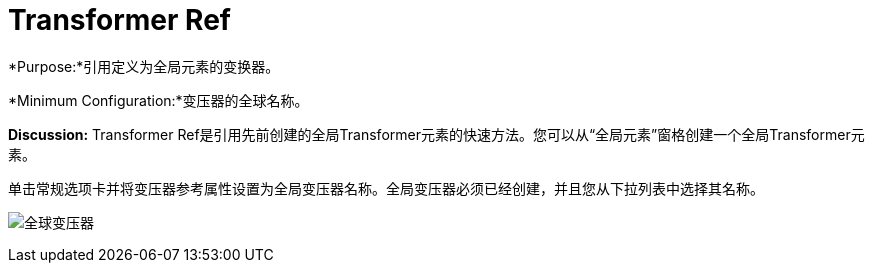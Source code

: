 =  Transformer Ref

*Purpose:*引用定义为全局元素的变换器。

*Minimum Configuration:*变压器的全球名称。

*Discussion:* Transformer Ref是引用先前创建的全局Transformer元素的快速方法。您可以从“全局元素”窗格创建一个全局Transformer元素。

单击常规选项卡并将变压器参考属性设置为全局变压器名称。全局变压器必须已经创建，并且您从下拉列表中选择其名称。

image:global-transformer.png[全球变压器]
